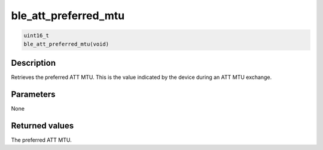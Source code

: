 ble\_att\_preferred\_mtu
------------------------

.. code:: c

    uint16_t
    ble_att_preferred_mtu(void)

Description
~~~~~~~~~~~

Retrieves the preferred ATT MTU. This is the value indicated by the
device during an ATT MTU exchange.

Parameters
~~~~~~~~~~

None

Returned values
~~~~~~~~~~~~~~~

The preferred ATT MTU.
